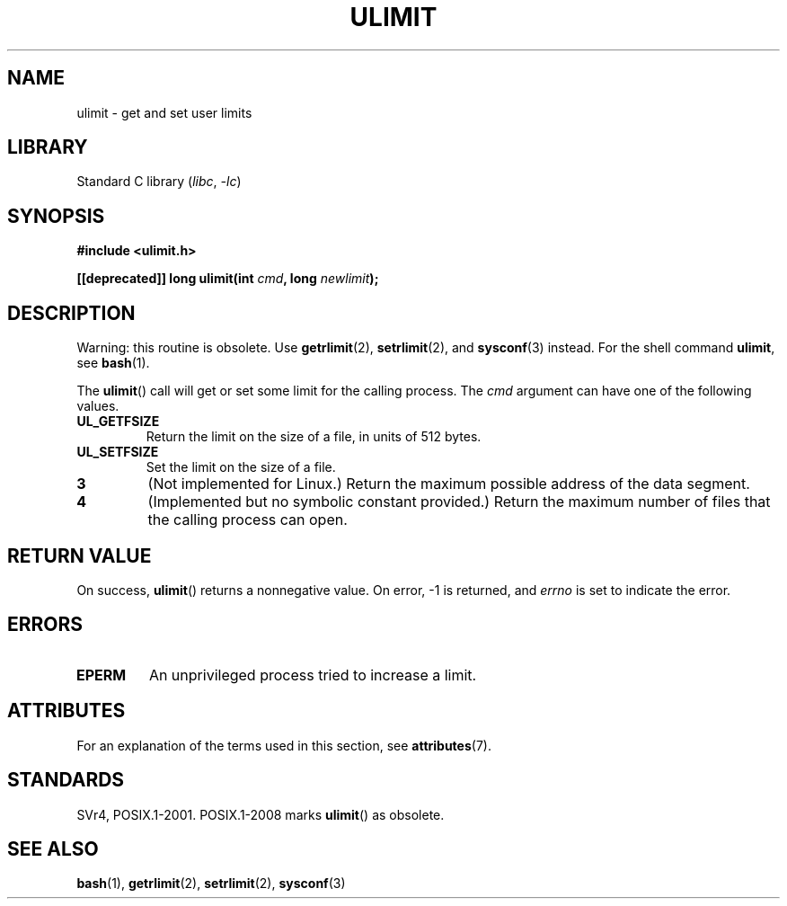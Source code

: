 .\" Copyright (C) 1996 Andries Brouwer (aeb@cwi.nl)
.\"
.\" SPDX-License-Identifier: Linux-man-pages-copyleft
.\"
.\" Moved to man3, aeb, 980612
.\"
.TH ULIMIT 3 (date) "Linux man-pages (unreleased)"
.SH NAME
ulimit \- get and set user limits
.SH LIBRARY
Standard C library
.RI ( libc ", " \-lc )
.SH SYNOPSIS
.nf
.B #include <ulimit.h>
.PP
.BI "[[deprecated]] long ulimit(int " cmd ", long " newlimit );
.fi
.SH DESCRIPTION
Warning: this routine is obsolete.
Use
.BR getrlimit (2),
.BR setrlimit (2),
and
.BR sysconf (3)
instead.
For the shell command
.BR ulimit ,
see
.BR bash (1).
.PP
The
.BR ulimit ()
call will get or set some limit for the calling process.
The
.I cmd
argument can have one of the following values.
.TP
.B UL_GETFSIZE
Return the limit on the size of a file, in units of 512 bytes.
.TP
.B UL_SETFSIZE
Set the limit on the size of a file.
.TP
.B 3
(Not implemented for Linux.)
Return the maximum possible address of the data segment.
.TP
.B 4
(Implemented but no symbolic constant provided.)
Return the maximum number of files that the calling process can open.
.SH RETURN VALUE
On success,
.BR ulimit ()
returns a nonnegative value.
On error, \-1 is returned, and
.I errno
is set to indicate the error.
.SH ERRORS
.TP
.B EPERM
An unprivileged process tried to increase a limit.
.SH ATTRIBUTES
For an explanation of the terms used in this section, see
.BR attributes (7).
.ad l
.nh
.TS
allbox;
lbx lb lb
l l l.
Interface	Attribute	Value
T{
.BR ulimit ()
T}	Thread safety	MT-Safe
.TE
.hy
.ad
.sp 1
.SH STANDARDS
SVr4, POSIX.1-2001.
POSIX.1-2008 marks
.BR ulimit ()
as obsolete.
.SH SEE ALSO
.BR bash (1),
.BR getrlimit (2),
.BR setrlimit (2),
.BR sysconf (3)
